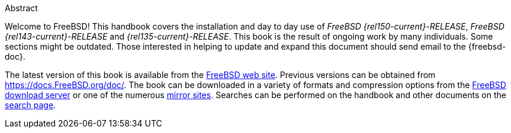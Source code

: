 [.abstract-title]
Abstract

Welcome to FreeBSD! This handbook covers the installation and day to day use of _FreeBSD {rel150-current}-RELEASE_, _FreeBSD {rel143-current}-RELEASE_ and _{rel135-current}-RELEASE_.
This book is the result of ongoing work by many individuals.
Some sections might be outdated.
Those interested in helping to update and expand this document should send email to the {freebsd-doc}.

The latest version of this book is available from the https://www.FreeBSD.org/[FreeBSD web site].
Previous versions can be obtained from https://docs.FreeBSD.org/doc/[https://docs.FreeBSD.org/doc/].
The book can be downloaded in a variety of formats and compression options from the https://download.freebsd.org/doc/[FreeBSD download server] or one of the numerous link:#mirrors[mirror sites].
Searches can be performed on the handbook and other documents on the link:https://www.FreeBSD.org/search/[search page].
